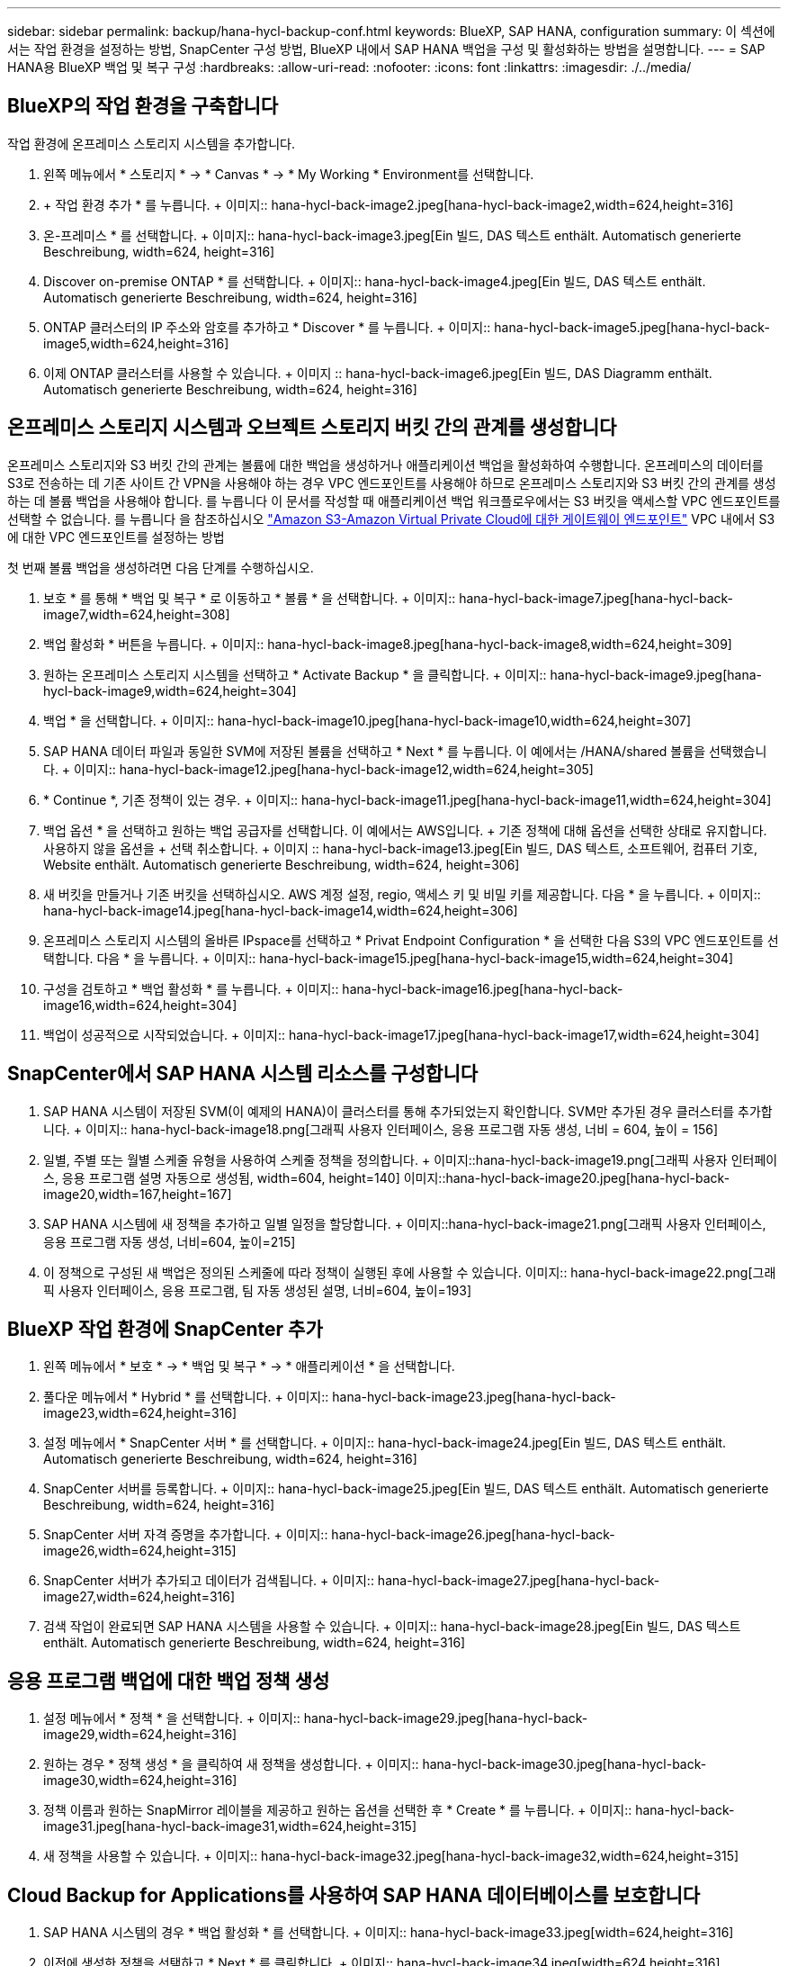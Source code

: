 ---
sidebar: sidebar 
permalink: backup/hana-hycl-backup-conf.html 
keywords: BlueXP, SAP HANA, configuration 
summary: 이 섹션에서는 작업 환경을 설정하는 방법, SnapCenter 구성 방법, BlueXP 내에서 SAP HANA 백업을 구성 및 활성화하는 방법을 설명합니다. 
---
= SAP HANA용 BlueXP 백업 및 복구 구성
:hardbreaks:
:allow-uri-read: 
:nofooter: 
:icons: font
:linkattrs: 
:imagesdir: ./../media/




== BlueXP의 작업 환경을 구축합니다

작업 환경에 온프레미스 스토리지 시스템을 추가합니다.

. 왼쪽 메뉴에서 * 스토리지 * -> * Canvas * -> * My Working * Environment를 선택합니다.
. + 작업 환경 추가 * 를 누릅니다. + 이미지:: hana-hycl-back-image2.jpeg[hana-hycl-back-image2,width=624,height=316]
. 온-프레미스 * 를 선택합니다. + 이미지:: hana-hycl-back-image3.jpeg[Ein 빌드, DAS 텍스트 enthält. Automatisch generierte Beschreibung, width=624, height=316]
. Discover on-premise ONTAP * 를 선택합니다. + 이미지:: hana-hycl-back-image4.jpeg[Ein 빌드, DAS 텍스트 enthält. Automatisch generierte Beschreibung, width=624, height=316]
. ONTAP 클러스터의 IP 주소와 암호를 추가하고 * Discover * 를 누릅니다. + 이미지:: hana-hycl-back-image5.jpeg[hana-hycl-back-image5,width=624,height=316]
. 이제 ONTAP 클러스터를 사용할 수 있습니다. + 이미지 :: hana-hycl-back-image6.jpeg[Ein 빌드, DAS Diagramm enthält. Automatisch generierte Beschreibung, width=624, height=316]




== 온프레미스 스토리지 시스템과 오브젝트 스토리지 버킷 간의 관계를 생성합니다

온프레미스 스토리지와 S3 버킷 간의 관계는 볼륨에 대한 백업을 생성하거나 애플리케이션 백업을 활성화하여 수행합니다. 온프레미스의 데이터를 S3로 전송하는 데 기존 사이트 간 VPN을 사용해야 하는 경우 VPC 엔드포인트를 사용해야 하므로 온프레미스 스토리지와 S3 버킷 간의 관계를 생성하는 데 볼륨 백업을 사용해야 합니다. 를 누릅니다
이 문서를 작성할 때 애플리케이션 백업 워크플로우에서는 S3 버킷을 액세스할 VPC 엔드포인트를 선택할 수 없습니다. 를 누릅니다
을 참조하십시오 https://docs.aws.amazon.com/vpc/latest/privatelink/vpc-endpoints-s3.html["Amazon S3-Amazon Virtual Private Cloud에 대한 게이트웨이 엔드포인트"] VPC 내에서 S3에 대한 VPC 엔드포인트를 설정하는 방법

첫 번째 볼륨 백업을 생성하려면 다음 단계를 수행하십시오.

. 보호 * 를 통해 * 백업 및 복구 * 로 이동하고 * 볼륨 * 을 선택합니다. + 이미지:: hana-hycl-back-image7.jpeg[hana-hycl-back-image7,width=624,height=308]
. 백업 활성화 * 버튼을 누릅니다. + 이미지:: hana-hycl-back-image8.jpeg[hana-hycl-back-image8,width=624,height=309]
. 원하는 온프레미스 스토리지 시스템을 선택하고 * Activate Backup * 을 클릭합니다. + 이미지:: hana-hycl-back-image9.jpeg[hana-hycl-back-image9,width=624,height=304]
. 백업 * 을 선택합니다. + 이미지:: hana-hycl-back-image10.jpeg[hana-hycl-back-image10,width=624,height=307]
. SAP HANA 데이터 파일과 동일한 SVM에 저장된 볼륨을 선택하고 * Next * 를 누릅니다. 이 예에서는 /HANA/shared 볼륨을 선택했습니다. + 이미지:: hana-hycl-back-image12.jpeg[hana-hycl-back-image12,width=624,height=305]
. * Continue *, 기존 정책이 있는 경우. + 이미지:: hana-hycl-back-image11.jpeg[hana-hycl-back-image11,width=624,height=304]
. 백업 옵션 * 을 선택하고 원하는 백업 공급자를 선택합니다. 이 예에서는 AWS입니다. + 기존 정책에 대해 옵션을 선택한 상태로 유지합니다. 사용하지 않을 옵션을 + 선택 취소합니다. + 이미지 :: hana-hycl-back-image13.jpeg[Ein 빌드, DAS 텍스트, 소프트웨어, 컴퓨터 기호, Website enthält. Automatisch generierte Beschreibung, width=624, height=306]
. 새 버킷을 만들거나 기존 버킷을 선택하십시오. AWS 계정 설정, regio, 액세스 키 및 비밀 키를 제공합니다. 다음 * 을 누릅니다. + 이미지:: hana-hycl-back-image14.jpeg[hana-hycl-back-image14,width=624,height=306]
. 온프레미스 스토리지 시스템의 올바른 IPspace를 선택하고 * Privat Endpoint Configuration * 을 선택한 다음 S3의 VPC 엔드포인트를 선택합니다. 다음 * 을 누릅니다. + 이미지:: hana-hycl-back-image15.jpeg[hana-hycl-back-image15,width=624,height=304]
. 구성을 검토하고 * 백업 활성화 * 를 누릅니다. + 이미지:: hana-hycl-back-image16.jpeg[hana-hycl-back-image16,width=624,height=304]
. 백업이 성공적으로 시작되었습니다. + 이미지:: hana-hycl-back-image17.jpeg[hana-hycl-back-image17,width=624,height=304]




== SnapCenter에서 SAP HANA 시스템 리소스를 구성합니다

. SAP HANA 시스템이 저장된 SVM(이 예제의 HANA)이 클러스터를 통해 추가되었는지 확인합니다. SVM만 추가된 경우 클러스터를 추가합니다. + 이미지:: hana-hycl-back-image18.png[그래픽 사용자 인터페이스, 응용 프로그램 자동 생성, 너비 = 604, 높이 = 156]
. 일별, 주별 또는 월별 스케줄 유형을 사용하여 스케줄 정책을 정의합니다. + 이미지::hana-hycl-back-image19.png[그래픽 사용자 인터페이스, 응용 프로그램 설명 자동으로 생성됨, width=604, height=140] 이미지::hana-hycl-back-image20.jpeg[hana-hycl-back-image20,width=167,height=167]
. SAP HANA 시스템에 새 정책을 추가하고 일별 일정을 할당합니다. + 이미지::hana-hycl-back-image21.png[그래픽 사용자 인터페이스, 응용 프로그램 자동 생성, 너비=604, 높이=215]
. 이 정책으로 구성된 새 백업은 정의된 스케줄에 따라 정책이 실행된 후에 사용할 수 있습니다. 이미지:: hana-hycl-back-image22.png[그래픽 사용자 인터페이스, 응용 프로그램, 팀 자동 생성된 설명, 너비=604, 높이=193]




== BlueXP 작업 환경에 SnapCenter 추가

. 왼쪽 메뉴에서 * 보호 * -> * 백업 및 복구 * -> * 애플리케이션 * 을 선택합니다.
. 풀다운 메뉴에서 * Hybrid * 를 선택합니다. + 이미지:: hana-hycl-back-image23.jpeg[hana-hycl-back-image23,width=624,height=316]
. 설정 메뉴에서 * SnapCenter 서버 * 를 선택합니다. + 이미지:: hana-hycl-back-image24.jpeg[Ein 빌드, DAS 텍스트 enthält. Automatisch generierte Beschreibung, width=624, height=316]
. SnapCenter 서버를 등록합니다. + 이미지:: hana-hycl-back-image25.jpeg[Ein 빌드, DAS 텍스트 enthält. Automatisch generierte Beschreibung, width=624, height=316]
. SnapCenter 서버 자격 증명을 추가합니다. + 이미지:: hana-hycl-back-image26.jpeg[hana-hycl-back-image26,width=624,height=315]
. SnapCenter 서버가 추가되고 데이터가 검색됩니다. + 이미지:: hana-hycl-back-image27.jpeg[hana-hycl-back-image27,width=624,height=316]
. 검색 작업이 완료되면 SAP HANA 시스템을 사용할 수 있습니다. + 이미지:: hana-hycl-back-image28.jpeg[Ein 빌드, DAS 텍스트 enthält. Automatisch generierte Beschreibung, width=624, height=316]




== 응용 프로그램 백업에 대한 백업 정책 생성

. 설정 메뉴에서 * 정책 * 을 선택합니다. + 이미지:: hana-hycl-back-image29.jpeg[hana-hycl-back-image29,width=624,height=316]
. 원하는 경우 * 정책 생성 * 을 클릭하여 새 정책을 생성합니다. + 이미지:: hana-hycl-back-image30.jpeg[hana-hycl-back-image30,width=624,height=316]
. 정책 이름과 원하는 SnapMirror 레이블을 제공하고 원하는 옵션을 선택한 후 * Create * 를 누릅니다. + 이미지:: hana-hycl-back-image31.jpeg[hana-hycl-back-image31,width=624,height=315]
. 새 정책을 사용할 수 있습니다. + 이미지:: hana-hycl-back-image32.jpeg[hana-hycl-back-image32,width=624,height=315]




== Cloud Backup for Applications를 사용하여 SAP HANA 데이터베이스를 보호합니다

. SAP HANA 시스템의 경우 * 백업 활성화 * 를 선택합니다. + 이미지:: hana-hycl-back-image33.jpeg[width=624,height=316]
. 이전에 생성한 정책을 선택하고 * Next * 를 클릭합니다. + 이미지:: hana-hycl-back-image34.jpeg[width=624,height=316]
. 스토리지 시스템과 커넥터가 미리 구성되어 있으므로 백업이 활성화됩니다. + 이미지:: hana-hycl-back-image35.jpeg[width=624,height=316]
. 작업이 완료되면 시스템이 나열됩니다. + 이미지:: hana-hycl-back-image36.jpeg[width=624,height=337]
. 일정 시간이 지나면 SAP HANA 시스템의 세부 정보 보기에 백업이 나열됩니다. + 일일 백업이 다음 날에 나열됩니다. + 이미지:: hana-hycl-back-image37.jpeg[hana-hycl-back-image37,width=624,height=316]


일부 환경에서는 SnapMirror 소스의 기존 일정 설정을 제거해야 할 수도 있습니다. 이렇게 하려면 소스 ONTAP 시스템에서 다음 명령을 실행하십시오. _snapmirror modify -destination -path <hana-cloud-svm>: <SID_data_mnt00001>_copy -schedule ""_.
